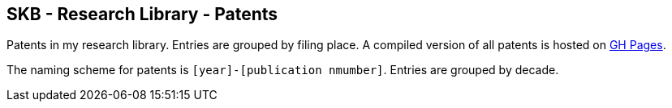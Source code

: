 //
// ============LICENSE_START=======================================================
//  Copyright (C) 2018 Sven van der Meer. All rights reserved.
// ================================================================================
// This file is licensed under the CREATIVE COMMONS ATTRIBUTION 4.0 INTERNATIONAL LICENSE
// Full license text at https://creativecommons.org/licenses/by/4.0/legalcode
// 
// SPDX-License-Identifier: CC-BY-4.0
// ============LICENSE_END=========================================================
//
// @author Sven van der Meer (vdmeer.sven@mykolab.com)
//

== SKB - Research Library - Patents

Patents in my research library.
Entries are grouped by filing place.
A compiled version of all patents is hosted on link:https://vdmeer.github.io/skb/library/patent.html[GH Pages].

The naming scheme for patents is `[year]-[publication nmumber]`.
Entries are grouped by decade.